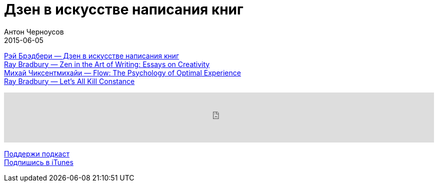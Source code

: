 = Дзен в искусстве написания книг
Антон Черноусов
2015-06-05
:jbake-type: post
:jbake-status: published
:jbake-tags: Подкаст, Мотивация, Психология, Текст
:jbake-summary: Каждое утро я вскакиваю с постели и наступаю на мину. Эта мина – я сам


http://bit.ly/TastyBooks21[Рэй Брэдбери — Дзен в искусстве написания книг] +
http://bit.ly/TastyBooks21en[Ray Bradbury — Zen in the Art of Writing: Essays on Creativity] +
http://bit.ly/TastyBooks21pooeen[Михай Чиксентмихайи — Flow: The Psychology of Optimal Experience] +
http://bit.ly/TastyBooks21len[Ray Bradbury — Let's All Kill Constance]

++++
<iframe src='https://www.podbean.com/media/player/d27nu-5a51e0?from=yiiadmin' data-link='https://www.podbean.com/media/player/d27nu-5a51e0?from=yiiadmin' height='100' width='100%' frameborder='0' scrolling='no' data-name='pb-iframe-player' ></iframe>
++++

http://bit.ly/TAOPpatron[Поддержи подкаст] +
http://bit.ly/tastybooks[Подпишись в iTunes]







